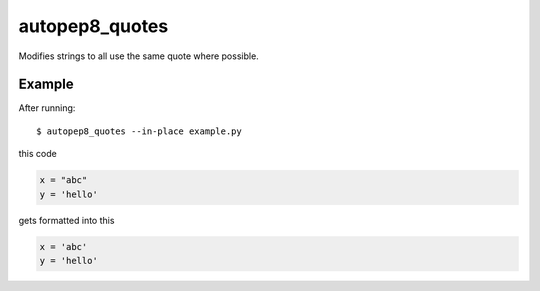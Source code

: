 =====
autopep8_quotes
=====

.. image:: https://travis-ci.org/myint/autopep8_quotes.svg?branch=master
    :target: https://travis-ci.org/myint/autopep8_quotes
    :alt: Build status

Modifies strings to all use the same quote where possible.


Example
=======

After running::

    $ autopep8_quotes --in-place example.py

this code

.. code-block:: python

    x = "abc"
    y = 'hello'

gets formatted into this

.. code-block:: python

    x = 'abc'
    y = 'hello'
